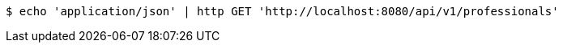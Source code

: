 [source,bash]
----
$ echo 'application/json' | http GET 'http://localhost:8080/api/v1/professionals'
----